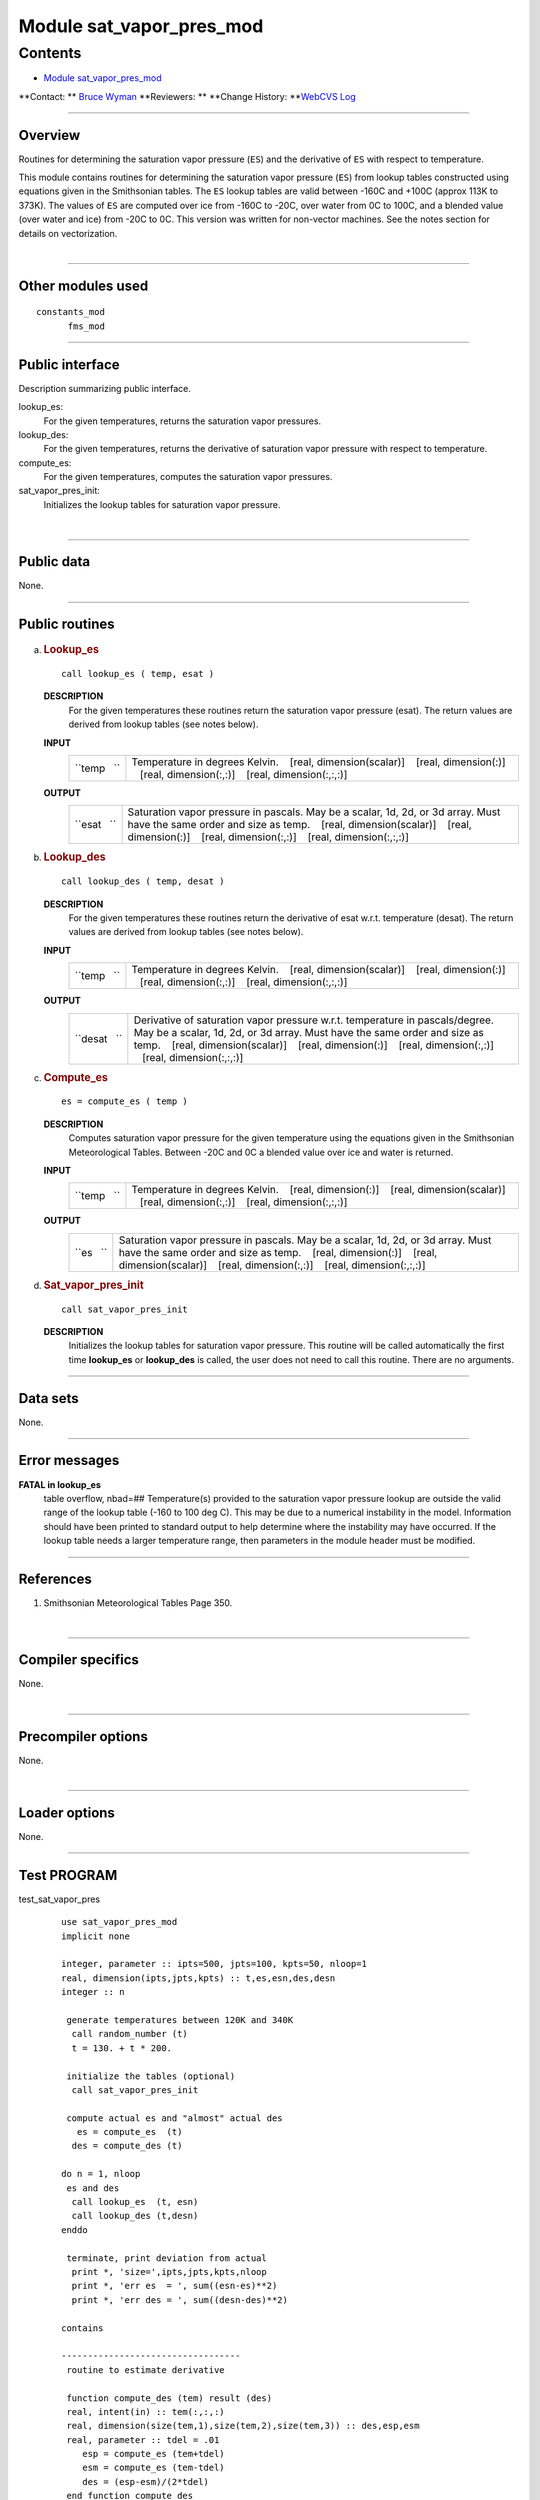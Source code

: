 .. _module_sat_vapor_pres_mod:

Module sat_vapor_pres_mod
-------------------------

Contents
~~~~~~~~

-  `Module sat_vapor_pres_mod <#module_sat_vapor_pres_mod>`__

.. container::

   **Contact: ** `Bruce Wyman <mailto:bw@gfdl.noaa.gov>`__
   **Reviewers: **
   **Change History: **\ `WebCVS Log <http://www.gfdl.noaa.gov/fms-cgi-bin/cvsweb.cgi/FMS/shared/sat_vapor_pres>`__

--------------

Overview
^^^^^^^^

Routines for determining the saturation vapor pressure (``ES``) and the derivative of ``ES`` with respect to
temperature.

.. container::

   This module contains routines for determining the saturation vapor pressure (``ES``) from lookup tables constructed
   using equations given in the Smithsonian tables. The ``ES`` lookup tables are valid between -160C and +100C (approx
   113K to 373K). The values of ``ES`` are computed over ice from -160C to -20C, over water from 0C to 100C, and a
   blended value (over water and ice) from -20C to 0C. This version was written for non-vector machines. See the notes
   section for details on vectorization.

| 

--------------

Other modules used
^^^^^^^^^^^^^^^^^^

.. container::

   ::

      constants_mod
            fms_mod

--------------

Public interface
^^^^^^^^^^^^^^^^

.. container::

   Description summarizing public interface.

   lookup_es:
      For the given temperatures, returns the saturation vapor pressures.
   lookup_des:
      For the given temperatures, returns the derivative of saturation vapor pressure with respect to temperature.
   compute_es:
      For the given temperatures, computes the saturation vapor pressures.
   sat_vapor_pres_init:
      Initializes the lookup tables for saturation vapor pressure.

| 

--------------

Public data
^^^^^^^^^^^

.. container::

   None.

--------------

Public routines
^^^^^^^^^^^^^^^

a. .. rubric:: Lookup_es
      :name: lookup_es

   ::

      call lookup_es ( temp, esat )

   **DESCRIPTION**
      For the given temperatures these routines return the saturation vapor pressure (esat). The return values are
      derived from lookup tables (see notes below).
   **INPUT**
      +-----------------------------------------------------------+-----------------------------------------------------------+
      | ``temp   ``                                               | Temperature in degrees Kelvin.                            |
      |                                                           |    [real, dimension(scalar)]                              |
      |                                                           |    [real, dimension(:)]                                   |
      |                                                           |    [real, dimension(:,:)]                                 |
      |                                                           |    [real, dimension(:,:,:)]                               |
      +-----------------------------------------------------------+-----------------------------------------------------------+

   **OUTPUT**
      +-----------------------------------------------------------+-----------------------------------------------------------+
      | ``esat   ``                                               | Saturation vapor pressure in pascals. May be a scalar,    |
      |                                                           | 1d, 2d, or 3d array. Must have the same order and size as |
      |                                                           | temp.                                                     |
      |                                                           |    [real, dimension(scalar)]                              |
      |                                                           |    [real, dimension(:)]                                   |
      |                                                           |    [real, dimension(:,:)]                                 |
      |                                                           |    [real, dimension(:,:,:)]                               |
      +-----------------------------------------------------------+-----------------------------------------------------------+

b. .. rubric:: Lookup_des
      :name: lookup_des

   ::

      call lookup_des ( temp, desat )

   **DESCRIPTION**
      For the given temperatures these routines return the derivative of esat w.r.t. temperature (desat). The return
      values are derived from lookup tables (see notes below).
   **INPUT**
      +-----------------------------------------------------------+-----------------------------------------------------------+
      | ``temp   ``                                               | Temperature in degrees Kelvin.                            |
      |                                                           |    [real, dimension(scalar)]                              |
      |                                                           |    [real, dimension(:)]                                   |
      |                                                           |    [real, dimension(:,:)]                                 |
      |                                                           |    [real, dimension(:,:,:)]                               |
      +-----------------------------------------------------------+-----------------------------------------------------------+

   **OUTPUT**
      +-----------------------------------------------------------+-----------------------------------------------------------+
      | ``desat   ``                                              | Derivative of saturation vapor pressure w.r.t.            |
      |                                                           | temperature in pascals/degree. May be a scalar, 1d, 2d,   |
      |                                                           | or 3d array. Must have the same order and size as temp.   |
      |                                                           |    [real, dimension(scalar)]                              |
      |                                                           |    [real, dimension(:)]                                   |
      |                                                           |    [real, dimension(:,:)]                                 |
      |                                                           |    [real, dimension(:,:,:)]                               |
      +-----------------------------------------------------------+-----------------------------------------------------------+

c. .. rubric:: Compute_es
      :name: compute_es

   ::

      es = compute_es ( temp )

   **DESCRIPTION**
      Computes saturation vapor pressure for the given temperature using the equations given in the Smithsonian
      Meteorological Tables. Between -20C and 0C a blended value over ice and water is returned.
   **INPUT**
      +-----------------------------------------------------------+-----------------------------------------------------------+
      | ``temp   ``                                               | Temperature in degrees Kelvin.                            |
      |                                                           |    [real, dimension(:)]                                   |
      |                                                           |    [real, dimension(scalar)]                              |
      |                                                           |    [real, dimension(:,:)]                                 |
      |                                                           |    [real, dimension(:,:,:)]                               |
      +-----------------------------------------------------------+-----------------------------------------------------------+

   **OUTPUT**
      +-----------------------------------------------------------+-----------------------------------------------------------+
      | ``es   ``                                                 | Saturation vapor pressure in pascals. May be a scalar,    |
      |                                                           | 1d, 2d, or 3d array. Must have the same order and size as |
      |                                                           | temp.                                                     |
      |                                                           |    [real, dimension(:)]                                   |
      |                                                           |    [real, dimension(scalar)]                              |
      |                                                           |    [real, dimension(:,:)]                                 |
      |                                                           |    [real, dimension(:,:,:)]                               |
      +-----------------------------------------------------------+-----------------------------------------------------------+

d. .. rubric:: Sat_vapor_pres_init
      :name: sat_vapor_pres_init

   ::

      call sat_vapor_pres_init 

   **DESCRIPTION**
      Initializes the lookup tables for saturation vapor pressure. This routine will be called automatically the first
      time **lookup_es** or **lookup_des** is called, the user does not need to call this routine. There are no
      arguments.

--------------

Data sets
^^^^^^^^^

.. container::

   None.

--------------

Error messages
^^^^^^^^^^^^^^

.. container::

   **FATAL in lookup_es**
      table overflow, nbad=##
      Temperature(s) provided to the saturation vapor pressure lookup are outside the valid range of the lookup table
      (-160 to 100 deg C). This may be due to a numerical instability in the model. Information should have been printed
      to standard output to help determine where the instability may have occurred. If the lookup table needs a larger
      temperature range, then parameters in the module header must be modified.

--------------

References
^^^^^^^^^^

.. container::

   #. Smithsonian Meteorological Tables Page 350.

| 

--------------

Compiler specifics
^^^^^^^^^^^^^^^^^^

.. container::

   None.

| 

--------------

Precompiler options
^^^^^^^^^^^^^^^^^^^

.. container::

   None.

| 

--------------

Loader options
^^^^^^^^^^^^^^

.. container::

   None.

--------------

Test PROGRAM
^^^^^^^^^^^^

.. container::

   test_sat_vapor_pres
      ::

         use sat_vapor_pres_mod
         implicit none

         integer, parameter :: ipts=500, jpts=100, kpts=50, nloop=1
         real, dimension(ipts,jpts,kpts) :: t,es,esn,des,desn
         integer :: n

          generate temperatures between 120K and 340K
           call random_number (t)
           t = 130. + t * 200.

          initialize the tables (optional)
           call sat_vapor_pres_init

          compute actual es and "almost" actual des
            es = compute_es  (t)
           des = compute_des (t)

         do n = 1, nloop
          es and des
           call lookup_es  (t, esn)
           call lookup_des (t,desn)
         enddo

          terminate, print deviation from actual
           print *, 'size=',ipts,jpts,kpts,nloop
           print *, 'err es  = ', sum((esn-es)**2)
           print *, 'err des = ', sum((desn-des)**2)

         contains

         ----------------------------------
          routine to estimate derivative

          function compute_des (tem) result (des)
          real, intent(in) :: tem(:,:,:)
          real, dimension(size(tem,1),size(tem,2),size(tem,3)) :: des,esp,esm
          real, parameter :: tdel = .01
             esp = compute_es (tem+tdel)
             esm = compute_es (tem-tdel)
             des = (esp-esm)/(2*tdel)
          end function compute_des
         ----------------------------------

         end program test_sat_vapor_pres

| 

--------------

Known bugs
^^^^^^^^^^

.. container::

   No error checking is done to make sure that the size of the input and output fields match.

| 

--------------

Notes
^^^^^

.. container::

   1. **Vectorization**
   To create a vector version the lookup routines need to be modified. The local variables: tmp, del, ind, should be
   changed to arrays with the same size and order as input array temp.
   2. **Construction of the ``ES`` tables**
   The tables are constructed using the saturation vapor pressure (``ES``) equations in the Smithsonian tables. The
   tables are valid between -160C to +100C with increments at 1/10 degree. Between -160C and -20C values of ``ES`` over
   ice are used, between 0C and 100C values of\ ``ES`` over water are used, between -20C and 0C blended values of ``ES``
   (over water and over ice) are used.
   There are three tables constructed: ``ES``, first derivative (``ES'``), and second derivative (``ES``''). The ES
   table is constructed directly from the equations in the Smithsonian tables. The ``ES``' table is constructed by
   bracketing temperature values at +/- 0.01 degrees. The ``ES``'' table is estimated by using centered differencing of
   the ``ES``' table.
   3. **Determination of ``es`` and ``es'`` from lookup tables**
   Values of the saturation vapor pressure (``es``) and the derivative (``es'``) are determined at temperature (T) from
   the lookup tables (``ES``, ``ES'``, ``ES''``) using the following formula.
   ::

          es (T) = ES(t) + ES'(t) * dt + 0.5 * ES''(t) * dt**2
          es'(T) = ES'(t) + ES''(t) * dt

          where     t = lookup table temperature closest to T
                   dt = T - t

   4. Internal (private) parameters
   These parameters can be modified to increase/decrease the size/range of the lookup tables.
   ::

          tcmin   The minimum temperature (in deg C) in the lookup tables.
                    [integer, default: tcmin = -160]

          tcmax   The maximum temperature (in deg C) in the lookup tables.
                    [integer, default: tcmin = +100]

| 

--------------

Future plans
^^^^^^^^^^^^

.. container::

   None.

| 

--------------

.. container::

   top
